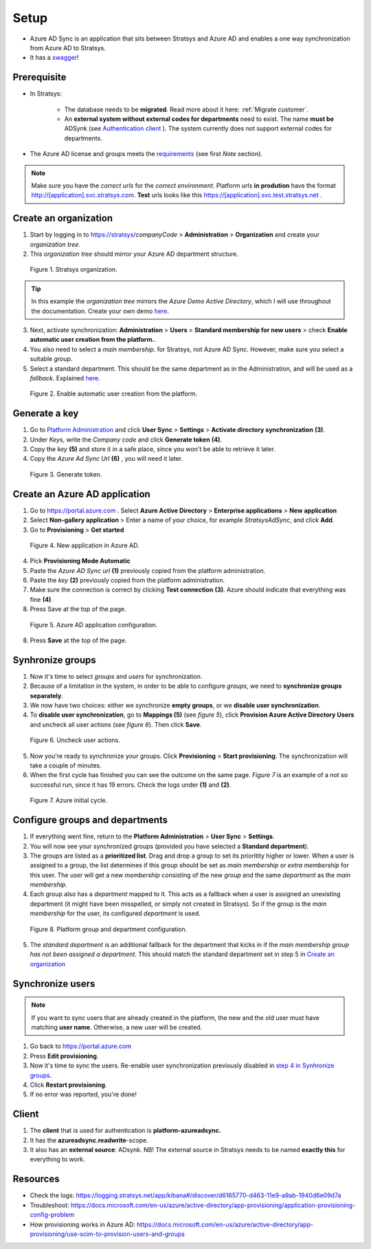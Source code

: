Setup
=====

- Azure AD Sync is an application that sits between Stratsys and Azure AD and enables a one way synchronization from Azure AD to Stratsys. 
- It has a `swagger <https://azureadsync.svc.stratsys.com/swagger/index.html>`_! 

Prerequisite
^^^^^^^^^^^^
- In Stratsys: 

   - The database needs to be **migrated**. Read more about it here: :ref:`Migrate customer`.
   - An **external system without external codes for departments** need to exist. The name **must be** ADSynk (see `Authentication client <#authentication-client>`_ ). The system currently does not support external codes for departments.
- The Azure AD license and groups meets the `requirements <https://docs.microsoft.com/en-us/azure/active-directory/manage-apps/assign-user-or-group-access-portal>`_ (see first *Note* section).

.. note:: Make sure you have the *correct urls* for the *correct environment*. Platform urls **in prodution** have the format http://[application].svc.stratsys.com. **Test** urls looks like this https://[application].svc.test.stratsys.net .


Create an organization
^^^^^^^^^^^^^^^^^^^^^^

1. Start by logging in to https://stratsys/*companyCode* > **Administration** > **Organization** and create your *organization tree*.
2. This *organization tree* should mirror your Azure AD department structure. 

.. figure:: images/StratsysOrganization.png
		
	Figure 1. Stratsys organization.

.. tip:: In this example the *organization tree* mirrors the *Azure Demo Active Directory*, which I will use throughout the documentation. Create your own demo `here <https://cdx.transform.microsoft.com/my-tenants>`_.

3. Next, activate synchronization: **Administration** > **Users** > **Standard membership for new users** > check **Enable automatic user creation from the platform.**.
4. You also need to select a *main membership*.   for Stratsys, not Azure AD Sync. However, make sure you select a suitable *group*.
5. Select a standard department. This should be the same department as in the Administration, and will be used as a *fallback*. Explained `here <#configure-groups-and-departments>`_.


.. figure:: images/StratsysEnableUserCreation.png
			
	Figure 2. Enable automatic user creation from the platform.

Generate a key 
^^^^^^^^^^^^^^

1. Go to `Platform Administration <https://admin.svc.stratsys.com>`_ and click **User Sync** > **Settings** > **Activate directory synchronization** **(3)**.
2. Under *Keys*, write the *Company code* and click **Generate token** **(4)**.
3. Copy the *key* **(5)** and store it in a safe place, since you won't be able to retrieve it later.
4. Copy the *Azure Ad Sync Url* **(6)**  , you will need it later.

.. figure:: images/GenerateToken.png
	:width: 750
		
	Figure 3. Generate token.

	
Create an Azure AD application
^^^^^^^^^^^^^^^^^^^^^^^^^^^^^^

1. Go to https://portal.azure.com . Select **Azure Active Directory** > **Enterprise applications** > **New application**
2. Select **Non-gallery application** > Enter a name of your choice, for example *StratsysAdSync*, and click **Add**.
3. Go to **Provisioning** > **Get started**

.. figure:: images/StartProvisioningAAD.png
	
	Figure 4. New application in Azure AD.
	
4. Pick **Provisioning Mode Automatic** 
5. Paste the *Azure AD Sync url* **(1)** previously copied from the platform administration. 
6. Paste the *key* **(2)** previously copied from the platform administration.
7. Make sure the connection is correct by clicking **Test connection** **(3)**. Azure should indicate that everything was fine **(4)**.
8. Press Save at the top of the page.

.. figure:: images/AddTokenToAAD.png
    
	Figure 5. Azure AD application configuration.

8. Press **Save** at the top of the page.

Synhronize groups
^^^^^^^^^^^^^^^^^

1. Now it's time to select *groups* and *users* for synchronization. 
2. Because of a limitation in the system, in order to be able to configure *groups*, we need to **synchronize groups separately**.
3. We now have two choices: either we synchronize **empty groups**, or we **disable user synchronization**.
4. To **disable user synchronization**, go to **Mappings (5)**  (see *figure 5*), click **Provision Azure Active Directory Users** and uncheck all user actions (see *figure 6*). Then click **Save**.

.. figure:: images/UncheckUserActions.png
	:width: 500
    
	Figure 6. Uncheck user actions.
	
5. Now you're ready to synchronize your groups. Click **Provisioning** > **Start provisioning**. The synchronization will take a couple of minutes.
6. When the first cycle has finished you can see the outcome on the same page. *Figure 7* is an example of a not so successful run, since it has 19 errors. Check the logs under **(1)** and **(2)**.

.. figure:: images/AzureInitialRun.png
	
		Figure 7. Azure initial cycle.


Configure groups and departments
^^^^^^^^^^^^^^^^^^^^^^^^^^^^^^^^

1. If everything went fine, return to the **Platform Administration** > **User Sync** > **Settings**.
2. You will now see your synchronized groups (provided you have selected a **Standard department**).
3. The groups are listed as a **prioritized list**. Drag and drop a group to set its prioritity higher or lower. When a user is assigned to a group, the list determines if this group should be set as *main membership* or *extra membership* for this user. The user will get a new *membership* consisting of the new *group* and the same *department* as the *main membership*.
4. Each group also has a *department* mapped to it. This acts as a fallback when a user is assigned an unexisting department (it might have been misspelled, or simply not created in Stratsys). So if the group is the *main membership* for the user, its configured *department* is used.  
	
.. figure:: images/PlatformGroupAndDepartmentConfiguration.png
	:width: 500
    
	Figure 8. Platform group and department configuration.
	
5. The *standard department* is an additional fallback for the department that kicks in if the *main membership group has not been assigned a department*. This should match the standard department set in step 5 in `Create an organization <#create-an-organization>`_

Synchronize users
^^^^^^^^^^^^^^^^^

.. note:: If you want to sync users that are already created in the platform, the new and the old user must have matching **user name**. Otherwise, a new user will be created.

1. Go back to https://portal.azure.com
2. Press **Edit provisioning**.
3. Now it's time to sync the users. Re-enable user synchronization previously disabled in `step 4 in Synhronize groups <#synhronize-groups>`_.
4. Click **Restart provisioning**.
5. If no error was reported, you're done!

Client
^^^^^^

1. The **client** that is used for authentication is **platform-azureadsync.**
2. It has the **azureadsync.readwrite**-scope.
3. It also has an **external source**: ADsynk. NB! The external source in Stratsys needs to be named **exactly this** for everything to work. 


Resources
^^^^^^^^^
- Check the logs: https://logging.stratsys.net/app/kibana#/discover/d6165770-d463-11e9-a9ab-1940d6e09d7a 
- Troubleshoot: https://docs.microsoft.com/en-us/azure/active-directory/app-provisioning/application-provisioning-config-problem
- How provisioning works in Azure AD: https://docs.microsoft.com/en-us/azure/active-directory/app-provisioning/use-scim-to-provision-users-and-groups